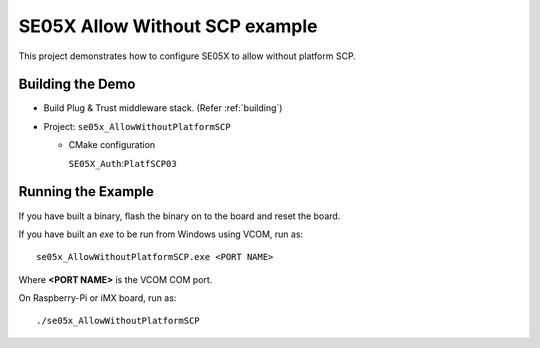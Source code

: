 ..
    Copyright 2019,2020 NXP



.. highlight:: bat

.. _ex-se05x-allow-without-plat-scp:

=======================================================================
 SE05X Allow Without SCP example
=======================================================================

This project demonstrates how to configure SE05X to allow without platform SCP.


Building the Demo
=======================================================================

- Build Plug & Trust middleware stack. (Refer :ref:`building`)
- Project: ``se05x_AllowWithoutPlatformSCP``

  - CMake configuration

    ``SE05X_Auth``:``PlatfSCP03``



Running the Example
=======================================================================

If you have built a binary, flash the binary on to the board and reset
the board.

If you have built an *exe* to be run from Windows using VCOM, run as::

    se05x_AllowWithoutPlatformSCP.exe <PORT NAME>

Where **<PORT NAME>** is the VCOM COM port.

On Raspberry-Pi or iMX board, run as::

    ./se05x_AllowWithoutPlatformSCP


